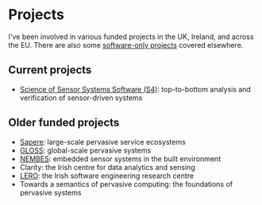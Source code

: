 * Projects

  I've been involved in various funded projects in the UK, Ireland,
  and across the EU. There are also some
  [[link:/development][software-only projects]] covered elsewhere.

** Current projects

   - [[http://www.dcs.gla.ac.uk/research/S4/][Science of Sensor Systems Software (S4)]]: top-to-bottom analysis
     and verification of sensor-driven systems

** Older funded projects

   - [[link:/research/projects/sapere][Sapere]]: large-scale pervasive service ecosystems
   - [[link:/research/projects/gloss][GLOSS]]: global-scale pervasive systems
   - [[link:/research/projects/nembes][NEMBES]]: embedded sensor systems in the built environment
   - Clarity: the Irish centre for data analytics and sensing
   - [[https://lero.ie/][LERO]]: the Irish software engineering research centre
   - Towards a semantics of pervasive computing: the foundations of
     pervasive systems
